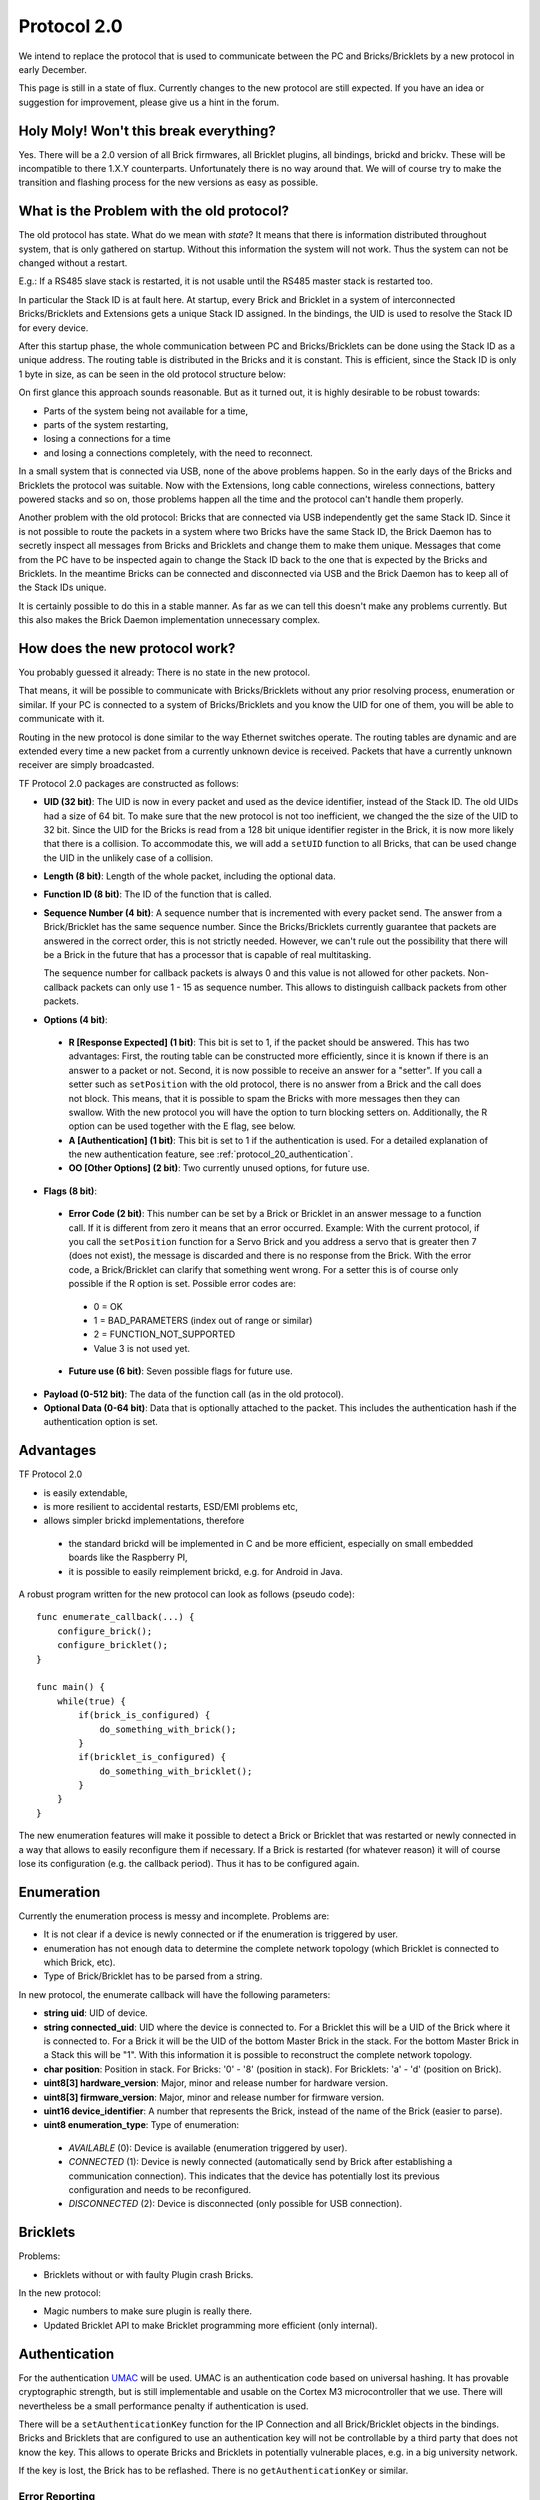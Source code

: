 .. _protocol_20:

Protocol 2.0
============

We intend to replace the protocol that is used to communicate between the
PC and Bricks/Bricklets by a new protocol in early December.

This page is still in a state of flux. Currently changes to the new protocol
are still expected. If you have an idea or suggestion for improvement,
please give us a hint in the forum.


Holy Moly! Won't this break everything?
---------------------------------------

Yes. There will be a 2.0 version of all Brick firmwares, all Bricklet plugins,
all bindings, brickd and brickv. These will be incompatible to there 1.X.Y
counterparts. Unfortunately there is no way around that. We will of course try
to make the transition and flashing process for the new versions as easy as
possible.

What is the Problem with the old protocol?
------------------------------------------

The old protocol has state. What do we mean with *state*? It means that there
is information distributed throughout system, that is only gathered on startup.
Without this information the system will not work. Thus the system can not be
changed without a restart.

E.g.: If a RS485 slave stack is restarted, it is not usable until the RS485
master stack is restarted too.

In particular the Stack ID is at fault here. At startup, every Brick and
Bricklet in a system of interconnected Bricks/Bricklets and Extensions
gets a unique Stack ID assigned. In the bindings, the UID is used to resolve
the Stack ID for every device.

After this startup phase, the whole communication between PC and
Bricks/Bricklets can be done using the Stack ID as a unique address.
The routing table is distributed in the Bricks and it is constant.
This is efficient, since the Stack ID is only 1 byte in size, as can
be seen in the old protocol structure below:

.. image:: /Images/protocol_old.png
   :scale: 100 %
   :alt: Old TF Protocol
   :align: center
   :target: ../../_images/protocol_old.png

On first glance this approach sounds reasonable. But as it turned out,
it is highly desirable to be robust towards:

* Parts of the system being not available for a time,
* parts of the system restarting,
* losing a connections for a time
* and losing a connections completely, with the need to reconnect.

In a small system that is connected via USB, none of the above problems
happen. So in the early days of the Bricks and Bricklets the
protocol was suitable. Now with the Extensions, long cable
connections, wireless connections, battery powered stacks and so on,
those problems happen all the time and the protocol can't handle them
properly.

Another problem with the old protocol: Bricks that are connected via
USB independently get the same Stack ID. Since it is not possible to route
the packets in a system where two Bricks have the same Stack ID, the
Brick Daemon has to secretly inspect all messages from Bricks and
Bricklets and change them to make them unique. Messages that come from the
PC have to be inspected again to change the Stack ID back to the one
that is expected by the Bricks and Bricklets. In the meantime Bricks can
be connected and disconnected via USB and the Brick Daemon has to keep
all of the Stack IDs unique.

It is certainly possible to do this in a stable manner. As far as we can
tell this doesn't make any problems currently. But this also makes the
Brick Daemon implementation unnecessary complex.


How does the new protocol work?
-------------------------------

You probably guessed it already: There is no state in the new protocol.

That means, it will be possible to communicate with Bricks/Bricklets without
any prior resolving process, enumeration or similar. If your PC is connected
to a system of Bricks/Bricklets and you know the UID for one of them, you
will be able to communicate with it.

Routing in the new protocol is done similar to the way Ethernet switches
operate. The routing tables are dynamic and are extended every time a
new packet from a currently unknown device is received. Packets that
have a currently unknown receiver are simply broadcasted.

.. image:: /Images/protocol_new.png
   :scale: 100 %
   :alt: TF Protocol 2.0
   :align: center
   :target: ../../_images/protocol_new.png

TF Protocol 2.0 packages are constructed as follows:

* **UID (32 bit)**: The UID is now in every packet and used as the device
  identifier, instead of the Stack ID. The old UIDs had a size of 64 bit. To
  make sure that the new protocol is not too inefficient, we changed the the
  size of the UID to 32 bit. Since the UID for the Bricks is read from a
  128 bit unique identifier register in the Brick, it is now more likely
  that there is a collision. To accommodate this, we will add a ``setUID``
  function to all Bricks, that can be used change the UID in the unlikely
  case of a collision.

* **Length (8 bit)**: Length of the whole packet, including the optional data.

* **Function ID (8 bit)**: The ID of the function that is called.

* **Sequence Number (4 bit)**: A sequence number that is incremented with every
  packet send. The answer from a Brick/Bricklet has the same sequence number.
  Since the Bricks/Bricklets currently guarantee that packets are answered in
  the correct order, this is not strictly needed. However, we can't rule
  out the possibility that there will be a Brick in the future that has
  a processor that is capable of real multitasking.

  The sequence number for callback packets is always 0 and this value is not
  allowed for other packets. Non-callback packets can only use 1 - 15 as
  sequence number. This allows to distinguish callback packets from other
  packets.

* **Options (4 bit)**:

 * **R [Response Expected] (1 bit)**: This bit is set to 1, if the packet should
   be answered. This has two advantages: First, the routing table can be
   constructed more efficiently, since it is known if there is an answer to a
   packet or not.
   Second, it is now possible to receive an answer for a "setter". If you call
   a setter such as ``setPosition`` with the old protocol, there is no answer
   from a Brick and the call does not block. This means, that it is possible
   to spam the Bricks with more messages then they can swallow. With the new
   protocol you will have the option to turn blocking setters on.
   Additionally, the R option can be used together with the E flag,
   see below.

 * **A [Authentication] (1 bit)**: This bit is set to 1 if the authentication is
   used. For a detailed explanation of the new authentication feature, see
   :ref:`protocol_20_authentication`.

 * **OO [Other Options] (2 bit)**: Two currently unused options, for future use.

* **Flags (8 bit)**:

 * **Error Code (2 bit)**: This number can be set by a Brick or Bricklet in an
   answer message to a function call. If it is different from zero it means that
   an error occurred.
   Example: With the current protocol, if you call the ``setPosition`` function
   for a Servo Brick and you address a servo that is greater then 7 (does
   not exist), the message is discarded and there is no response from the Brick.
   With the error code, a Brick/Bricklet can clarify that something went wrong.
   For a setter this is of course only possible if the R option is set.
   Possible error codes are:

  * 0 = OK
  * 1 = BAD_PARAMETERS (index out of range or similar)
  * 2 = FUNCTION_NOT_SUPPORTED
  * Value 3 is not used yet.

 * **Future use (6 bit)**: Seven possible flags for future use.

* **Payload (0-512 bit)**: The data of the function call (as in the old
  protocol).

* **Optional Data (0-64 bit)**: Data that is optionally attached to the packet.
  This includes the authentication hash if the authentication option is set.

Advantages
----------

TF Protocol 2.0

* is easily extendable,
* is more resilient to accidental restarts, ESD/EMI problems etc,
* allows simpler brickd implementations, therefore

 * the standard brickd will be implemented in C and be more efficient,
   especially on small embedded boards like the Raspberry PI,
 * it is possible to easily reimplement brickd, e.g. for Android in Java.

A robust program written for the new protocol can look as follows
(pseudo code)::

 func enumerate_callback(...) {
     configure_brick();
     configure_bricklet();
 }

 func main() {
     while(true) {
         if(brick_is_configured) {
             do_something_with_brick();
         }
         if(bricklet_is_configured) {
             do_something_with_bricklet();
         }
     }
 }

The new enumeration features will make it possible to detect a Brick or
Bricklet that was restarted or newly connected in a way that allows to
easily reconfigure them if necessary. If a Brick is restarted (for whatever
reason) it will of course lose its configuration (e.g. the callback period).
Thus it has to be configured again.


Enumeration
-----------

Currently the enumeration process is messy and incomplete.
Problems are:

* It is not clear if a device is newly connected or if the enumeration is
  triggered by user.

* enumeration has not enough data to determine the complete network
  topology (which Bricklet is connected to which Brick, etc).

* Type of Brick/Bricklet has to be parsed from a string.

In new protocol, the enumerate callback will have the following parameters:

* **string uid**: UID of device.

* **string connected_uid**: UID where the device is connected to. For a Bricklet
  this will be a UID of the Brick where it is connected to. For a Brick it
  will be the UID of the bottom Master Brick in the stack. For the
  bottom Master Brick in a Stack this will be "1". With this information
  it is possible to reconstruct the complete network topology.

* **char position**: Position in stack. For Bricks: '0' - '8'
  (position in stack). For Bricklets: 'a' - 'd' (position on Brick).

* **uint8[3] hardware_version**: Major, minor and release number for hardware version.

* **uint8[3] firmware_version**: Major, minor and release number for firmware version.

* **uint16 device_identifier**: A number that represents the Brick, instead of the
  name of the Brick (easier to parse).

* **uint8 enumeration_type**: Type of enumeration:

 * *AVAILABLE* (0): Device is available (enumeration triggered by user).

 * *CONNECTED* (1): Device is newly connected (automatically send by Brick
   after establishing a communication connection). This indicates that the
   device has potentially lost its previous configuration and needs to be
   reconfigured.

 * *DISCONNECTED* (2): Device is disconnected (only possible for USB connection).


Bricklets
---------

Problems:

* Bricklets without or with faulty Plugin crash Bricks.

In the new protocol:

* Magic numbers to make sure plugin is really there.

* Updated Bricklet API to make Bricklet programming more efficient (only
  internal).

.. _protocol_20_authentication:

Authentication
--------------

For the authentication `UMAC <http://en.wikipedia.org/wiki/UMAC>`__ will be
used. UMAC is an authentication code based on universal hashing.
It has provable cryptographic strength, but is still implementable and
usable on the Cortex M3 microcontroller that we use. There will nevertheless
be a small performance penalty if authentication is used.

There will be a ``setAuthenticationKey`` function for the IP Connection and
all Brick/Bricklet objects in the bindings. Bricks and Bricklets that
are configured to use an authentication key will not be controllable
by a third party that does not know the key. This allows to operate
Bricks and Bricklets in potentially vulnerable places, e.g. in a big
university network.

If the key is lost, the Brick has to be reflashed. There is
no ``getAuthenticationKey`` or similar.


.. _protocol_20_authentication_errors:

Error Reporting
^^^^^^^^^^^^^^^

Different errors can occur when authentication is used. The IP Connection will
use these three error codes to report them:

* *MISMATCH* (0): Authentication in enabled in IP Connection and on Brick,
  but the UMAC hashes don't match.

* *DISABLED* (1): Authentication is enabled in IP Connection, but not on Brick.

* *REQUIRED* (2): Authentication is enabled on Brick, but not in IP Connection.

For a function call such as ``getPosition`` (or ``setPosition`` with R flag enabled)
only a *MISMATCH* error can be detected and reported at all, because in the
other two cases the Brick will just discard the incoming request and won't send
an answer. A timeout error will occur and be reported instead.

For callbacks the IP Connection will have a new authentication error callback.
This callback will be triggered when a callback packet is received with an
authentication error. In this case all three different errors can be detected.


General API Changes
-------------------

The IP Connections gets an additional :ref:`authentication error callback
<protocol_20_authentication_errors>` used to report authentication errors of
callbacks. This will be realized by adding a ``registerCallback`` function to
the IP Connection that works the same as ``registerCallback`` for Bricks and
Bricklets. This function will then also be used to register the enumerate
callback function instead of passing it to the enumerate function itself.

Due to the new protocol being stateless, the old ``addDevice`` function of the
IP Connection doesn't do much in the new protocol anymore. So it gets removed
and the IP Connection object is now passed to the constructor of each device
object.

The ``addDevice`` function did check that there is a device with the given UID
in the system and that this device matches the type of the device object. An
error was reported if there was no device with that UID or if you created a
Master Brick object with the UID of a Stepper Brick.

With the removal of ``addDevice`` this checks are gone as well. In case of an
enumeration based program that dosen't matter much, because the enumeration
callback provides information about the existence of a device and its type. But
in case of a program that blindly creates a Master Brick object the removal of
the checks can be a problem. To compensate this the device objects get a
``getIdentity`` function that returns the same information about a device that
is returned by the enumerate callback and allows to realize the checks that were
done via ``addDevice`` before.

With the existence of ``getIdentity`` the old ``getVersion`` function of the
device objects is obsolete and will be removed.


Connection Handling
^^^^^^^^^^^^^^^^^^^

Bricks now send an enumerate callback (with enumeration_type set to *CONNECTED*)
spontaneously after they establish a communication connection, such as:

* a USB connection to the Brick Daemon
* a TCP/IP connection over a WIFI or Ethernet Extension to an IP Connection
* a RS485 connection to the RS485 master
* a Chibi connection to the Chibi master

This means there is a race condition were the enumerate callback can be received
by the IP Connection before the enumerate callback function got registered.
This is especially the case with the WIFI and Ethernet Extension.
To resolve this the IP Connection constructor won't open the socket
anymore but there will be a new ``connect`` function to create the connection.
In correspondence there will also be a ``disconnect`` and an ``is_connected``
function::

  func enumerate_callback(..., enumeration_type) {
      if(enumeration_type == CONNECTED) {
          configure_device();
      }
  }

  func main() {
      ipcon = IPConnection("localhost", 4223)
      ipcon.register_callback(CALLBACK_ENUMERATE, enumerate_callback)
      ipcon.connect()
      ...
      ipcon.disconnect()
  }

This allows to rely on the enumerate callback (with enumeration_type set to
*CONNECTED*) to detect devices that are newly connected and need to be configured.
For example, configuring the PWM setup of a Servo Brick. Because the *CONNECTED*
enumerate callback is sent when a communication connection is establish it can
be used to detect when a Brick got restarted and needs to be reconfigured.

Since the WIFI Extension the the IP Connection tried to automatically restore
the connection when it was lost. This behavior was internal to the IP Connection,
the user had no influence on it.

The new IP Connection will get connected and disconnected callbacks, to
allow the user to react on this events. There will also be an auto-reconnect
option that tells the IP Connection to behave as before and try to reconnect
automatically when the connection is lost. This option doesn't affect the
connected and disconnected callbacks and will be enabled by default. If it is
disabled then it is up to the user to try to reconnect by calling ``connect``
from the disconnected callback function, for example.


Internal Communication
----------------------

The internal communication (SPI in stack, RS485 for RS485 extension, Chibi)
needs to be adapted to the new protocol. The now unavailable Stack ID is
currently part of the internal protocols. For this a top-to-bottom approach
is not suitable, we have to tinker with the implementations to find a new
suitable approach.
